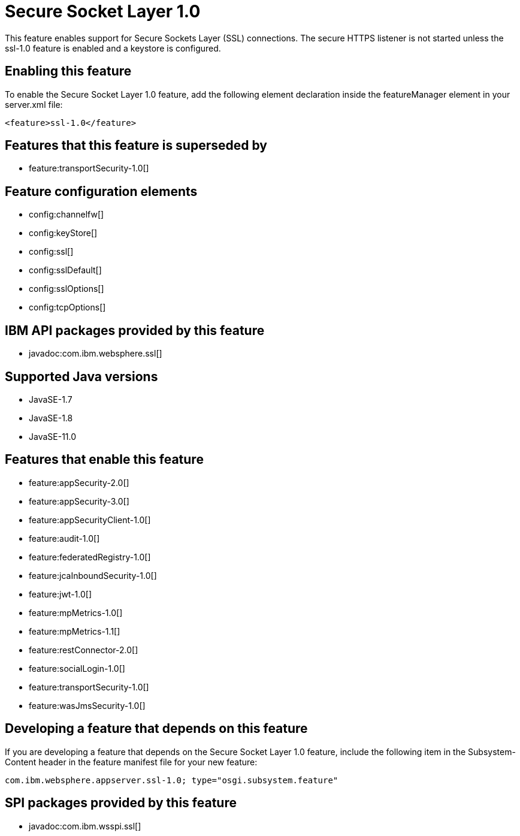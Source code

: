 = Secure Socket Layer 1.0
:linkcss: 
:page-layout: feature
:nofooter: 

// tag::description[]
This feature enables support for Secure Sockets Layer (SSL) connections. The secure HTTPS listener is not started unless the ssl-1.0 feature is enabled and a keystore is configured.

// end::description[]
// tag::enable[]
== Enabling this feature
To enable the Secure Socket Layer 1.0 feature, add the following element declaration inside the featureManager element in your server.xml file:


----
<feature>ssl-1.0</feature>
----
// end::enable[]
// tag::superceeded[]

== Features that this feature is superseded by
* feature:transportSecurity-1.0[]
// end::superceeded[]
// tag::config[]

== Feature configuration elements
* config:channelfw[]
* config:keyStore[]
* config:ssl[]
* config:sslDefault[]
* config:sslOptions[]
* config:tcpOptions[]
// end::config[]
// tag::apis[]

== IBM API packages provided by this feature
* javadoc:com.ibm.websphere.ssl[]
// end::apis[]
// tag::requirements[]
// end::requirements[]
// tag::java-versions[]

== Supported Java versions

* JavaSE-1.7
* JavaSE-1.8
* JavaSE-11.0
// end::java-versions[]
// tag::dependencies[]

== Features that enable this feature
* feature:appSecurity-2.0[]
* feature:appSecurity-3.0[]
* feature:appSecurityClient-1.0[]
* feature:audit-1.0[]
* feature:federatedRegistry-1.0[]
* feature:jcaInboundSecurity-1.0[]
* feature:jwt-1.0[]
* feature:mpMetrics-1.0[]
* feature:mpMetrics-1.1[]
* feature:restConnector-2.0[]
* feature:socialLogin-1.0[]
* feature:transportSecurity-1.0[]
* feature:wasJmsSecurity-1.0[]
// end::dependencies[]
// tag::feature-require[]

== Developing a feature that depends on this feature
If you are developing a feature that depends on the Secure Socket Layer 1.0 feature, include the following item in the Subsystem-Content header in the feature manifest file for your new feature:


[source,]
----
com.ibm.websphere.appserver.ssl-1.0; type="osgi.subsystem.feature"
----
// end::feature-require[]
// tag::spi[]

== SPI packages provided by this feature
* javadoc:com.ibm.wsspi.ssl[]
// end::spi[]
